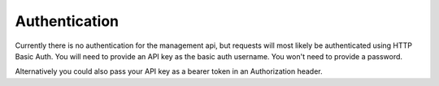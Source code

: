 Authentication
==============

Currently there is no authentication for the management api, but
requests will most likely be authenticated using HTTP Basic Auth. You
will need to provide an API key as the basic auth username. You won't
need to provide a password.

Alternatively you could also pass your API key as a bearer token in an
Authorization header.
